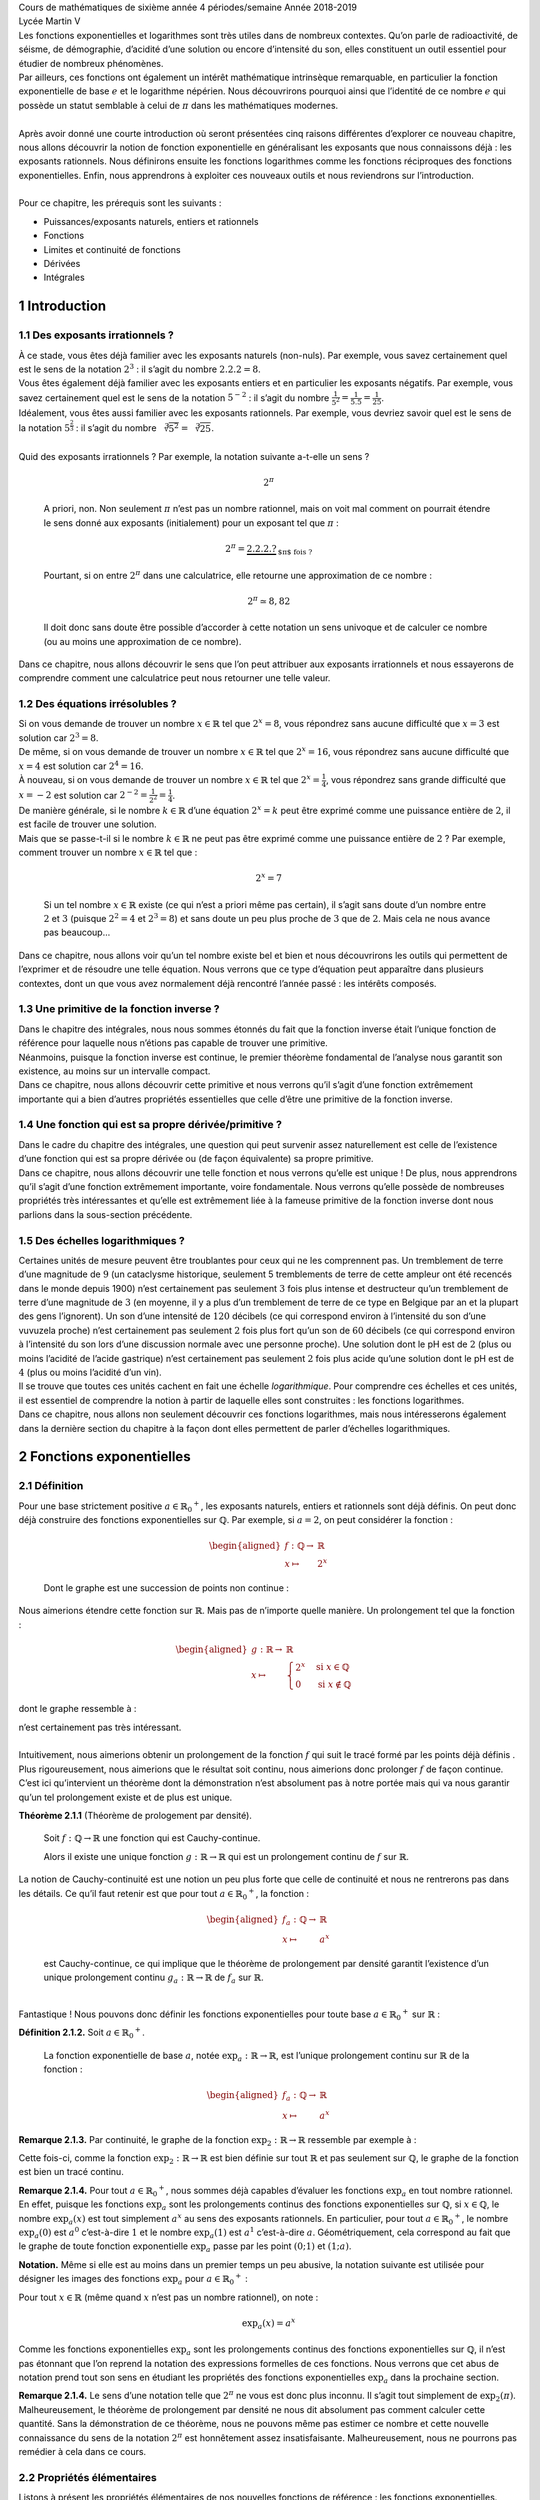 | Cours de mathématiques de sixième année
  4 périodes/semaine
  Année 2018-2019
| Lycée Martin V

| Les fonctions exponentielles et logarithmes sont très utiles dans de
  nombreux contextes. Qu’on parle de radioactivité, de séisme, de
  démographie, d’acidité d’une solution ou encore d’intensité du son,
  elles constituent un outil essentiel pour étudier de nombreux
  phénomènes.
| Par ailleurs, ces fonctions ont également un intérêt mathématique
  intrinsèque remarquable, en particulier la fonction exponentielle de
  base :math:`e` et le logarithme népérien. Nous découvrirons pourquoi
  ainsi que l’identité de ce nombre :math:`e` qui possède un statut
  semblable à celui de :math:`\pi` dans les mathématiques modernes.
|  
| Après avoir donné une courte introduction où seront présentées cinq
  raisons différentes d’explorer ce nouveau chapitre, nous allons
  découvrir la notion de fonction exponentielle en généralisant les
  exposants que nous connaissons déjà : les exposants rationnels. Nous
  définirons ensuite les fonctions logarithmes comme les fonctions
  réciproques des fonctions exponentielles. Enfin, nous apprendrons à
  exploiter ces nouveaux outils et nous reviendrons sur l’introduction.
|  
| Pour ce chapitre, les prérequis sont les suivants :

-  Puissances/exposants naturels, entiers et rationnels

-  Fonctions

-  Limites et continuité de fonctions

-  Dérivées

-  Intégrales

1 Introduction
============

1.1 Des exposants irrationnels ?
----------------------------

| À ce stade, vous êtes déjà familier avec les exposants naturels
  (non-nuls). Par exemple, vous savez certainement quel est le sens de
  la notation :math:`2^3` : il s’agit du nombre :math:`2.2.2=8`.
| Vous êtes également déjà familier avec les exposants entiers et en
  particulier les exposants négatifs. Par exemple, vous savez
  certainement quel est le sens de la notation :math:`5^{-2}` : il
  s’agit du nombre :math:`\frac{1}{5^2}=\frac{1}{5.5}=\frac{1}{25}`.
| Idéalement, vous êtes aussi familier avec les exposants rationnels.
  Par exemple, vous devriez savoir quel est le sens de la notation
  :math:`5^{\frac{2}{3}}` : il s’agit du nombre
  :math:`\sqrt[3]{5^2}=\sqrt[3]{25}`.
|  
| Quid des exposants irrationnels ? Par exemple, la notation suivante
  a-t-elle un sens ?

  .. math:: 2^{\pi}

  A priori, non. Non seulement :math:`\pi` n’est pas un nombre
  rationnel, mais on voit mal comment on pourrait étendre le sens donné
  aux exposants (initialement) pour un exposant tel que :math:`\pi` :

  .. math:: 2^{\pi}=\underbrace{2.2.2.?}_{\text{$\pi$ fois ?}}

  Pourtant, si on entre :math:`2^{\pi}` dans une calculatrice, elle
  retourne une approximation de ce nombre :

  .. math:: 2^{\pi} \simeq 8,82

  Il doit donc sans doute être possible d’accorder à cette notation un
  sens univoque et de calculer ce nombre (ou au moins une approximation
  de ce nombre).
| Dans ce chapitre, nous allons découvrir le sens que l’on peut
  attribuer aux exposants irrationnels et nous essayerons de comprendre
  comment une calculatrice peut nous retourner une telle valeur.

1.2 Des équations irrésolubles ?
----------------------------

| Si on vous demande de trouver un nombre :math:`x \in \mathbb{R}` tel
  que :math:`2^x=8`, vous répondrez sans aucune difficulté que
  :math:`x=3` est solution car :math:`2^3=8`.
| De même, si on vous demande de trouver un nombre
  :math:`x \in \mathbb{R}` tel que :math:`2^x=16`, vous répondrez sans
  aucune difficulté que :math:`x=4` est solution car :math:`2^4=16`.
| À nouveau, si on vous demande de trouver un nombre
  :math:`x \in \mathbb{R}` tel que :math:`2^x=\frac{1}{4}`, vous
  répondrez sans grande difficulté que :math:`x=-2` est solution car
  :math:`2^{-2}=\frac{1}{2^2}=\frac{1}{4}`.
| De manière générale, si le nombre :math:`k \in \mathbb{R}` d’une
  équation :math:`2^x=k` peut être exprimé comme une puissance entière
  de :math:`2`, il est facile de trouver une solution.
| Mais que se passe-t-il si le nombre :math:`k \in \mathbb{R}` ne peut
  pas être exprimé comme une puissance entière de :math:`2` ? Par
  exemple, comment trouver un nombre :math:`x \in \mathbb{R}` tel que :

  .. math:: 2^x=7

  Si un tel nombre :math:`x \in \mathbb{R}` existe (ce qui n’est a
  priori même pas certain), il s’agit sans doute d’un nombre entre
  :math:`2` et :math:`3` (puisque :math:`2^2=4` et :math:`2^3=8`) et
  sans doute un peu plus proche de :math:`3` que de :math:`2`. Mais cela
  ne nous avance pas beaucoup...
| Dans ce chapitre, nous allons voir qu’un tel nombre existe bel et bien
  et nous découvrirons les outils qui permettent de l’exprimer et de
  résoudre une telle équation. Nous verrons que ce type d’équation peut
  apparaître dans plusieurs contextes, dont un que vous avez normalement
  déjà rencontré l’année passé : les intérêts composés.

1.3 Une primitive de la fonction inverse ?
--------------------------------------

| Dans le chapitre des intégrales, nous nous sommes étonnés du fait que
  la fonction inverse était l’unique fonction de référence pour laquelle
  nous n’étions pas capable de trouver une primitive.
| Néanmoins, puisque la fonction inverse est continue, le premier
  théorème fondamental de l’analyse nous garantit son existence, au
  moins sur un intervalle compact.
| Dans ce chapitre, nous allons découvrir cette primitive et nous
  verrons qu’il s’agit d’une fonction extrêmement importante qui a bien
  d’autres propriétés essentielles que celle d’être une primitive de la
  fonction inverse.

1.4 Une fonction qui est sa propre dérivée/primitive ?
--------------------------------------------------

| Dans le cadre du chapitre des intégrales, une question qui peut
  survenir assez naturellement est celle de l’existence d’une fonction
  qui est sa propre dérivée ou (de façon équivalente) sa propre
  primitive.
| Dans ce chapitre, nous allons découvrir une telle fonction et nous
  verrons qu’elle est unique ! De plus, nous apprendrons qu’il s’agit
  d’une fonction extrêmement importante, voire fondamentale. Nous
  verrons qu’elle possède de nombreuses propriétés très intéressantes et
  qu’elle est extrêmement liée à la fameuse primitive de la fonction
  inverse dont nous parlions dans la sous-section précédente.

1.5 Des échelles logarithmiques ?
-----------------------------

| Certaines unités de mesure peuvent être troublantes pour ceux qui ne
  les comprennent pas. Un tremblement de terre d’une magnitude de
  :math:`9` (un cataclysme historique, seulement 5 tremblements de terre
  de cette ampleur ont été recencés dans le monde depuis 1900) n’est
  certainement pas seulement :math:`3` fois plus intense et destructeur
  qu’un tremblement de terre d’une magnitude de :math:`3` (en moyenne,
  il y a plus d’un tremblement de terre de ce type en Belgique par an et
  la plupart des gens l’ignorent). Un son d’une intensité de :math:`120`
  décibels (ce qui correspond environ à l’intensité du son d’une
  vuvuzela proche) n’est certainement pas seulement :math:`2` fois plus
  fort qu’un son de :math:`60` décibels (ce qui correspond environ à
  l’intensité du son lors d’une discussion normale avec une personne
  proche). Une solution dont le pH est de :math:`2` (plus ou moins
  l’acidité de l’acide gastrique) n’est certainement pas seulement
  :math:`2` fois plus acide qu’une solution dont le pH est de :math:`4`
  (plus ou moins l’acidité d’un vin).
| Il se trouve que toutes ces unités cachent en fait une échelle
  *logarithmique*. Pour comprendre ces échelles et ces unités, il est
  essentiel de comprendre la notion à partir de laquelle elles sont
  construites : les fonctions logarithmes.
| Dans ce chapitre, nous allons non seulement découvrir ces fonctions
  logarithmes, mais nous intéresserons également dans la dernière
  section du chapitre à la façon dont elles permettent de parler
  d’échelles logarithmiques.

2 Fonctions exponentielles
========================

2.1 Définition
----------

| Pour une base strictement positive
  :math:`a \in {{\mathbb{R}}_{0}}^{+}`, les exposants naturels, entiers
  et rationnels sont déjà définis. On peut donc déjà construire des
  fonctions exponentielles sur :math:`\mathbb{Q}`. Par exemple, si
  :math:`a=2`, on peut considérer la fonction :

  .. math::

     \begin{aligned}
     f : \mathbb{Q}\to& \mathbb{R}\\
     x \mapsto& 2^x\end{aligned}

  Dont le graphe est une succession de points non continue :

.. tikz:: 

      \draw[step=1cm,gray,very thin] (-5,-5) grid (5,5);

      \draw[very thick,->] (-5,0) -- (6,0) node[anchor=south west] {x};
		\draw[very thick,->] (0,-5) -- (0,6) node[anchor=south west] {y};

      \foreach \x in {1}
		\draw (\x cm,1pt) -- (\x cm,-1pt) node[anchor=north] {$\x$};

      \foreach \y in {1}
		\draw (1pt,\y cm) -- (-1pt,\y cm) node[anchor=east] {$\y$};

      \foreach \x in {-200,...,-150} \draw[thick,blue] (0.025*\x,2^0.025^\x)node{.};
      \foreach \x in {-150,...,-100} \draw[thick,blue] (0.025*\x,2^0.025^\x)node{.};
      \foreach \x in {-100,...,-50} \draw[thick,blue] (0.025*\x,2^0.025^\x)node{.};
      \foreach \x in {-50,...,0} \draw[thick,blue] (0.025*\x,2^0.025^\x)node{.};
      \foreach \x in {0,...,100} \draw[thick,blue] (0.0125*\x,2^0.0125^\x)node{.};
      \foreach \x in {100,...,186} \draw[thick,blue] (0.0125*\x,2^0.0125^\x)node{.};


Nous aimerions étendre cette fonction sur :math:`\mathbb{R}`. Mais pas
de n’importe quelle manière. Un prolongement tel que la fonction :

.. math::

   \begin{aligned}
   g : \mathbb{R}\to& \mathbb{R}\\
   x \mapsto& \begin{cases}
       2^x & \text{si } x \in \mathbb{Q}\\
       0 & \text{si } x \notin \mathbb{Q}
     \end{cases}\end{aligned}

dont le graphe ressemble à :

.. tikz:: 

      \draw[step=1cm,gray,very thin] (-5,-5) grid (5,5);

      \draw[very thick,->] (-5,0) -- (6,0) node[anchor=south west] {x};
		\draw[very thick,->] (0,-5) -- (0,6) node[anchor=south west] {y};

      \foreach \x in {1}
		\draw (\x cm,1pt) -- (\x cm,-1pt) node[anchor=north] {$\x$};

      \foreach \y in {1}
		\draw (1pt,\y cm) -- (-1pt,\y cm) node[anchor=east] {$\y$};

      \draw[very thick,blue] plot[domain=-5:5](\x,{0*\x});
      \foreach \x in {-200,...,-150} \draw[thick,blue] (0.025*\x,2^0.025^\x)node{.};
      \foreach \x in {-150,...,-100} \draw[thick,blue] (0.025*\x,2^0.025^\x)node{.};
      \foreach \x in {-100,...,-50} \draw[thick,blue] (0.025*\x,2^0.025^\x)node{.};
      \foreach \x in {-50,...,0} \draw[thick,blue] (0.025*\x,2^0.025^\x)node{.};
      \foreach \x in {0,...,100} \draw[thick,blue] (0.0125*\x,2^0.0125^\x)node{.};
      \foreach \x in {100,...,186} \draw[thick,blue] (0.0125*\x,2^0.0125^\x)node{.};


| n’est certainement pas très intéressant.
|  
| Intuitivement, nous aimerions obtenir un prolongement de la fonction
  :math:`f` qui suit le tracé formé par les points déjà définis . Plus
  rigoureusement, nous aimerions que le résultat soit continu, nous
  aimerions donc prolonger :math:`f` de façon continue.
| C’est ici qu’intervient un théorème dont la démonstration n’est
  absolument pas à notre portée mais qui va nous garantir qu’un tel
  prolongement existe et de plus est unique.

**Théorème 2.1.1** (Théorème de prologement par densité). 

  Soit :math:`f : \mathbb{Q}\to \mathbb{R}` une fonction qui est
  Cauchy-continue.

  Alors il existe une unique fonction
  :math:`g : \mathbb{R}\to \mathbb{R}` qui est un prolongement continu
  de :math:`f` sur :math:`\mathbb{R}`.

| 
  La notion de Cauchy-continuité est une notion un peu plus forte que
  celle de continuité et nous ne rentrerons pas dans les détails. Ce
  qu’il faut retenir est que pour tout
  :math:`a \in {{\mathbb{R}}_{0}}^{+}`, la fonction :

  .. math::

     \begin{aligned}
     f_a : \mathbb{Q}\to& \mathbb{R}\\
     x \mapsto& a^x\end{aligned}

  est Cauchy-continue, ce qui implique que le théorème de prolongement
  par densité garantit l’existence d’un unique prolongement continu
  :math:`g_a : \mathbb{R}\to \mathbb{R}` de :math:`f_a` sur
  :math:`\mathbb{R}`.
|  
| Fantastique ! Nous pouvons donc définir les fonctions exponentielles
  pour toute base :math:`a \in {{\mathbb{R}}_{0}}^{+}` sur
  :math:`\mathbb{R}` :

**Définition 2.1.2.** Soit :math:`a \in {{\mathbb{R}}_{0}}^{+}`.

  La fonction exponentielle de base :math:`a`, notée
  :math:`{\exp}_a : \mathbb{R}\to \mathbb{R}`, est l’unique prolongement
  continu sur :math:`\mathbb{R}` de la fonction :

  .. math::

     \begin{aligned}
     f_a : \mathbb{Q}\to& \mathbb{R}\\
     x \mapsto& a^x\end{aligned}

**Remarque 2.1.3.** Par continuité, le graphe de la fonction
:math:`{\exp}_2 : \mathbb{R}\to \mathbb{R}` ressemble par exemple à :

.. tikz::

      \draw[step=1cm,gray,very thin] (-5,-5) grid (5,5);

      \draw[very thick,->] (-5,0) -- (6,0) node[anchor=south west] {x};
		\draw[very thick,->] (0,-5) -- (0,6) node[anchor=south west] {y};

      \foreach \x in {1}
		\draw (\x cm,1pt) -- (\x cm,-1pt) node[anchor=north] {$\x$};

      \foreach \y in {1}
		\draw (1pt,\y cm) -- (-1pt,\y cm) node[anchor=east] {$\y$};
      \draw[very thick,blue] plot[domain=-5:2.34](\x,{2^\x});

Cette fois-ci, comme la fonction
:math:`{\exp}_2 : \mathbb{R}\to \mathbb{R}` est bien définie sur tout
:math:`\mathbb{R}` et pas seulement sur :math:`\mathbb{Q}`, le graphe de
la fonction est bien un tracé continu.

**Remarque 2.1.4.** Pour tout :math:`a \in {{\mathbb{R}}_{0}}^{+}`, nous sommes déjà
capables d’évaluer les fonctions :math:`{\exp}_a` en tout nombre
rationnel. En effet, puisque les fonctions :math:`{\exp}_a` sont les
prolongements continus des fonctions exponentielles sur
:math:`\mathbb{Q}`, si :math:`x \in \mathbb{Q}`, le nombre
:math:`{\exp}_a (x)` est tout simplement :math:`a^x` au sens des
exposants rationnels. En particulier, pour tout
:math:`a \in {{\mathbb{R}}_{0}}^{+}`, le nombre :math:`{\exp}_a (0)` est
:math:`a^0` c’est-à-dire :math:`1` et le nombre :math:`{\exp}_a (1)` est
:math:`a^1` c’est-à-dire :math:`a`. Géométriquement, cela correspond au
fait que le graphe de toute fonction exponentielle :math:`{\exp}_a`
passe par les point :math:`(0;1)` et :math:`(1;a)`.

**Notation.** Même si elle est au moins dans un premier temps un peu abusive, la
notation suivante est utilisée pour désigner les images des fonctions
:math:`{\exp}_a` pour :math:`a \in {{\mathbb{R}}_{0}}^{+}` :

Pour tout :math:`x \in \mathbb{R}` (même quand :math:`x` n’est pas un
nombre rationnel), on note :

.. math:: {\exp}_a (x) = a^x

Comme les fonctions exponentielles :math:`{\exp}_a` sont les
prolongements continus des fonctions exponentielles sur
:math:`\mathbb{Q}`, il n’est pas étonnant que l’on reprend la notation
des expressions formelles de ces fonctions. Nous verrons que cet abus de
notation prend tout son sens en étudiant les propriétés des fonctions
exponentielles :math:`{\exp}_a` dans la prochaine section.

**Remarque 2.1.4.** Le sens d’une notation telle que :math:`2^{\pi}` ne vous est donc plus
inconnu. Il s’agit tout simplement de :math:`{\exp}_2 (\pi)`.
Malheureusement, le théorème de prolongement par densité ne nous dit
absolument pas comment calculer cette quantité. Sans la démonstration de
ce théorème, nous ne pouvons même pas estimer ce nombre et cette
nouvelle connaissance du sens de la notation :math:`2^{\pi}` est
honnêtement assez insatisfaisante. Malheureusement, nous ne pourrons pas
remédier à cela dans ce cours.

2.2 Propriétés élémentaires
-----------------------

Listons à présent les propriétés élémentaires de nos nouvelles fonctions
de référence : les fonctions exponentielles. Toutes ces propriétés
découlent directement du fait que les fonctions exponentielles sont
définis comme prolongements continus des fonctions exponentielles sur
:math:`\mathbb{Q}`. Malheureusement, nous n’en démontrerons aucune dans
le cadre de ce cours.

**Proposition 2.2.1.** Soit :math:`a \in {\mathbb{R}}_{0}^{+}`.
Le domaine de définition de la fonction :math:`{\exp}_a` est :math:`\mathbb{R}`.

**Proposition 2.2.2.** Soit :math:`a \in {\mathbb{R}}_{0}^{+}`.

Si :math:`a=1`, l’image de la fonction :math:`{\exp}_a` est
:math:`\{1\}`.

Si :math:`a \neq 1`, l’image de la fonction :math:`{\exp}_a` est
:math:`{\mathbb{R}}_{0}^{+}`.

**Proposition 2.2.3.** Soit :math:`a \in {\mathbb{R}}_{0}^{+}`.

Si :math:`a<1`, la fonction :math:`{\exp}_a` est strictement
décroissante.

Si :math:`a = 1`, la fonction :math:`{\exp}_a` est constante.

Si :math:`a<1`, la fonction :math:`{\exp}_a` est strictement
croissante.

**Exemple 2.2.4.** Par exemple, si :math:`a=\frac{1}{3}`, la fonction
:math:`{\exp}_{\frac{1}{4}}` est strictement décroissante :

.. tikz::

      \draw[step=1cm,gray,very thin] (-5,-5) grid (5,5);

      \draw[very thick,->] (-5,0) -- (6,0) node[anchor=south west] {x};
		\draw[very thick,->] (0,-5) -- (0,6) node[anchor=south west] {y};

      \foreach \x in {1}
		\draw (\x cm,1pt) -- (\x cm,-1pt) node[anchor=north] {$\x$};

      \foreach \y in {1}
		\draw (1pt,\y cm) -- (-1pt,\y cm) node[anchor=east] {$\y$};

      \draw[very thick,blue] plot[domain=-1.158:5](\x,{0.25^\x});


Si :math:`a=1`, la fonction :math:`{\exp}_{1}` est constante :

.. tikz::

      \draw[step=1cm,gray,very thin] (-5,-5) grid (5,5);

      \draw[very thick,->] (-5,0) -- (6,0) node[anchor=south west] {x};
		\draw[very thick,->] (0,-5) -- (0,6) node[anchor=south west] {y};

      \foreach \x in {1}
		\draw (\x cm,1pt) -- (\x cm,-1pt) node[anchor=north] {$\x$};

      \foreach \y in {1}
		\draw (1pt,\y cm) -- (-1pt,\y cm) node[anchor=east] {$\y$};
      \draw[very thick,blue] plot[domain=-5:5](\x,{1^\x});

Si :math:`a=4`, la fonction :math:`{\exp}_{4}` est strictement
croissante :

.. tikz::

      \draw[step=1cm,gray,very thin] (-5,-5) grid (5,5);

      \draw[very thick,->] (-5,0) -- (6,0) node[anchor=south west] {x};
		\draw[very thick,->] (0,-5) -- (0,6) node[anchor=south west] {y};

      \foreach \x in {1}
		\draw (\x cm,1pt) -- (\x cm,-1pt) node[anchor=north] {$\x$};

      \foreach \y in {1}
		\draw (1pt,\y cm) -- (-1pt,\y cm) node[anchor=east] {$\y$};
      \draw[very thick,blue] plot[domain=-5:1.158](\x,{4^\x});

**Remarque 2.2.5.** Le "type de croissance" des fonctions exponentielles est différent de tous
ceux des autres fonctions que vous connaissez. Par exemple, si
:math:`a > 1`, la fonction :math:`{\exp}_{a}` est strictement croissante
et cette croissance est de plus en plus forte au fur et à mesure que
:math:`x \in \mathbb{R}` augmente. Pour passer de :math:`{\exp}_{a}(x)`
à :math:`{\exp}_{a}(x+1)`, on multiplie toujours par :math:`a`, ce qui
donne une croissance explosive de plus en plus rapide qui finira
toujours par dépasser celle de n’importe quelle fonction polynomiale. On
appelle ce type de croissance une croissance *exponentielle* (je vous
laisse deviner pourquoi).

Puisque les fonctions exponentielles sont définies comme les
prolongements continus des fonctions exponentielles sur
:math:`\mathbb{Q}`, on peut être certain qu’elles sont... continues :

**Proposition 2.2.6.** Soit :math:`a \in {\mathbb{R}}_{0}^{+}`.
La fonction :math:`{\exp}_a` est continue.

La limite en un point :math:`c \in \mathbb{R}` d’une fonction
exponentielle est donc toujours égale à son image en ce point. Par
ailleurs, on a :

**Proposition 2.2.7.** Soit :math:`a \in {\mathbb{R}}_{0}^{+}`.

Si :math:`a<1`, on a :math:`\lim\limits_{x \to -\infty} {\exp}_a(x) = +\infty` et :math:`\lim\limits_{x \to +\infty} {\exp}_a(x) = 0`.

Si :math:`a = 1`, on a :math:`\lim\limits_{x \to -\infty} {\exp}_a(x) = 1` et :math:`\lim\limits_{x \to +\infty} {\exp}_a(x) = 1`.

Si :math:`a>1`, on a :math:`\lim\limits_{x \to -\infty} {\exp}_a(x) = 0` et :math:`\lim\limits_{x \to +\infty} {\exp}_a(x) = +\infty`.

Vient à présent un des résultats les plus importants au sujet des
fonctions exponentielles. Celui-ci correspond à la bonne nouvelle selon
laquelle notre définition des fonctions exponentielles comme
prolongements continus des fonctions exponentielles sur
:math:`\mathbb{Q}` permet de démontrer que les règles de calcul des
exposants que nous avions pour les exposants rationnels fonctionnent
également pour tous les exposants réels (même ceux qui ne sont pas
rationnels). C’est également cette proposition qui permet de justifier
la notation quelque peu abusive utilisée pour dénoter les images des
fonctions exponentielles.

**Proposition 2.2.8.** Soient :math:`a,b \in {\mathbb{R}}_{0}^{+}`.

#. Pour tout :math:`x,y \in \mathbb{R}`, on a :

   .. math:: {\exp}_a(x+y)={\exp}_a(x) . {\exp}_a(y)

   .. math:: a^{x+y} = a^x . a^y

#. Pour tout :math:`x \in \mathbb{R}`, on a :

   .. math:: {\exp}_{ab}(x) = {\exp}_a(x) . {\exp}_b(x)

   .. math:: (a.b)^x = a^x.b^x

#. Pour tout :math:`x \in \mathbb{R}`, on a :

   .. math:: {\exp}_{{\exp}_a(x)}(y)  = {\exp}_a(x.y)

   .. math:: (a^x)^y  = a^{x.y}

#. Pour tout :math:`x,y \in \mathbb{R}`, on a :

   .. math:: {\exp}_a(x-y)  = \frac{{\exp}_a(x)}{{\exp}_a(y)}

   .. math:: a^{x-y}  = \frac{a^{x}}{a^{y}}

#. Pour tout :math:`x \in \mathbb{R}`, on a :

   .. math:: {\exp}_{\frac{a}{b}}(x)  = \frac{{\exp}_a(x)}{{\exp}_b(x)}

   .. math:: {\left(\frac{a}{b}\right)}^x  = \frac{a^{x}}{b^{x}}

Avec cette dernière proposition, la notation pour les images des
fonctions exponentielles prend tout son sens. En effet, on sait à
présent qu’en plus de coincider avec les fonctions exponentielles sur
:math:`\mathbb{Q}`, les fonctions exponentielles :math:`{\exp}_a` (pour
:math:`a \in {\mathbb{R}}_{0}^{+}`) possèdent les mêmes propriétés
calculatoires que ces fonctions exponentielles sur :math:`\mathbb{Q}`.
En fait, ce sont ces propriétés qui sont fondamentales et qui
caractérisent principalement les fonctions exponentielles, en
particulier la première : les fonctions exponentielles sont des
fonctions définies sur :math:`\mathbb{R}` qui transforment des sommes en
produits !

2.3 La fonction exponentielle :math:`\exp` et le nombre :math:`e`
-------------------------------------------------------------

| Les fonctions exponentielles
  :math:`{\exp}_a : \mathbb{R}\to \mathbb{R}` (pour
  :math:`a \in {\mathbb{R}}_{0}^{+}`) sont continues, mais sont-elles
  dérivables ?
| Si :math:`a=1`, la fonction :math:`{\exp}_1` est la fonction constante
  de constante :math:`1`. Elle est évidemment dérivable.
| Mais qu’en est-il si :math:`a \neq 1` ? Géométriquement, étant donné
  les graphes de ces fonctions, nous aurions tendance à dire que oui (il
  n’y a pas de cassure dans le graphe). Nous allons voir que les
  fonctions exponentielles :math:`{\exp}_a : \mathbb{R}\to \mathbb{R}`
  (pour :math:`a \in {\mathbb{R}}_{0}^{+}\backslash \{1\}`) ont une
  propriété intéressante : si elles sont dérivables en :math:`0`, alors
  elles sont automatiquement dérivables partout.
| En effet, soit :math:`a \in {\mathbb{R}}_{0}^{+}\backslash \{1\}`, que
  signifie que la fonction :math:`{\exp}_a : \mathbb{R}\to \mathbb{R}`
  est dérivable en :math:`0` ? Cela signifie que la limite suivante
  existe :

  .. math:: \lim\limits_{x \to 0} \frac{{\exp}_a(x)-{\exp}_a(0)}{x-0}

  .. math:: \lim\limits_{x \to 0} \frac{a^x-a^0}{x}

  .. math:: \lim\limits_{x \to 0} \frac{a^x-1}{x}

  Si cette limite existe, alors par linéarité des limites, pour tout
  :math:`c \in \mathbb{R}`, les limites suivantes existent également :

  .. math:: a^c \lim\limits_{x \to 0} \frac{a^x-1}{x}

  .. math:: \lim\limits_{x \to 0} a^c.\frac{a^x-1}{x}

  .. math:: \lim\limits_{x \to 0} \frac{a^{x+c}-a^c}{x}

  .. math:: \lim\limits_{x \to c} \frac{a^{(x-c)+c}-a^c}{(x-c)}

  .. math:: \lim\limits_{x \to c} \frac{a^{x}-a^c}{x-c}

  .. math:: \lim\limits_{x \to c} \frac{{\exp}_a(x)-{\exp}_a(c)}{x-c}

  Et donc la fonction :math:`{\exp}_a` est aussi dérivable en tout
  :math:`c \in \mathbb{R}`. De plus, on remarque que si la fonction
  :math:`{\exp}_a` est dérivable en :math:`0`, alors pour tout
  :math:`c \in \mathbb{R}` on a :

  .. math:: ({\exp}_a)'(c) = {\exp}_a (c) . ({\exp}_a)' (0)

  Si les fonctions :math:`{\exp}_a` sont dérivables, alors pour tout
  :math:`a \in {\mathbb{R}}_{0}^{+}\backslash \{1\}` la dérivée de
  :math:`{\exp}_a` est elle-même fois une constante et cette constante
  est le nombre dérivée de :math:`{\exp}_a` en :math:`0`.
|  
| Mais alors, si on peut trouver un nombre
  :math:`\textbf{a} \in {\mathbb{R}}_{0}^{+}\backslash \{1\}` tel que :

  .. math:: \lim\limits_{x \to 0} \frac{{\textbf{a}}^x-1}{x} = 1

  La fonction :math:`{\exp}_{\textbf{a}} : \mathbb{R}\to \mathbb{R}`
  sera une fonction qui est dérivable et qui est égale à sa propre
  dérivée ! Un tel nombre existe-t-il ? Oui : c’est le nombre dénoté
  habituellement par la lettre :math:`e`.

**Théorème 2.3.1.** (Théorème du nombre *e*)

  Il existe un unique nombre
  :math:`\textbf{a} \in {\mathbb{R}}_{0}^{+}\backslash \{1\}` tel que :

  .. math:: \lim\limits_{x \to 0} \frac{{\textbf{a}}^x-1}{x} = 1

  Ce nombre est noté :math:`e` et vaut approximativement :

  .. math:: e \simeq 2.71828182846

| Malheureusement, la démonstration de ce théorème dépasse une fois de
  plus le cadre de ce cours.
|  
| La fonction exponentielle de base :math:`e` a un nom spécifique et une
  notation spécifique.

**Définition 2.3.2.** La fonction *exponentielle (naturelle)* est la fonction
:math:`{\exp}_{e} : \mathbb{R}\to \mathbb{R}` et elle est généralement
notée :math:`\exp : \mathbb{R}\to \mathbb{R}`.

Étant donné l’existence (et l’unicité) du nombre :math:`e`, nous pouvons
démontrer que la fonction exponentielle (de base :math:`e`) est
dérivable et égale à sa propre dérivée.

**Proposition 2.3.3.** La fonction exponentielle de base :math:`e` est dérivable et sa dérivée
est égale à elle-même.

Soit :math:`c \in \mathbb{R}` quelconque. Montrons que la fonction
:math:`\exp : \mathbb{R}\to \mathbb{R}` est dérivable en :math:`c` et
que le nombre dérivée de :math:`\exp` en :math:`c` vaut :math:`\exp(c)`.
Il faut donc montrer que :

.. math:: \lim\limits_{x \to c}  \frac{\exp(x)- \exp(c)}{x-c} = \exp(c)

.. math:: \lim\limits_{x \to c}  \frac{e^{x}-e^c}{x-c} = \exp(c)

Or, par le théorème du nombre :math:`e`, on sait que :

.. math:: \lim\limits_{x \to 0} \frac{e^x-1}{x} = 1

On a donc :

.. math:: \exp(c) \lim\limits_{x \to 0} \frac{e^x-1}{x} = \exp(c)

.. math:: e^c \lim\limits_{x \to 0} \frac{e^x-1}{x} = \exp(c)

Par linéarité des limites, on a :

.. math:: \lim\limits_{x \to 0} e^c \frac{e^x-1}{x} = \exp(c)

.. math:: \lim\limits_{x \to 0}  \frac{e^{x+c}-e^c}{x} = \exp(c)

.. math:: \lim\limits_{x \to c}  \frac{e^{(x-c)+c}-e^c}{(x-c)} = \exp(c)

.. math:: \lim\limits_{x \to c}  \frac{e^{x}-e^c}{x-c} = \exp(c)

**Remarque 2.3.4.** C’est cette dernière proposition qui rend le nombre :math:`e` aussi
incroyable : il s’agit de l’unique nombre réel strictement positif tel
que l’exponentielle ayant pour base ce nombre est dérivable et égale à
sa dérivée. Cette propriété du nombre :math:`e` fait qu’il possède un
statut aussi important dans les mathématiques qu’une autre constante
remarquable que vous connaissez bien : :math:`\pi`.

**Remarque 2.3.5.** La fonction exponentielle est une fonction extrêmement importante en
analyse mathématique, en particulier dans la théorie des équations
différentielles. Une équation différentielle est une équation dont la
ou les inconnues ne sont pas des nombres mais des fonctions
dérivables. L’exponentielle est l’unique solution qui vaut :math:`1`
en :math:`0` à ce qui est peut-être la plus simple des équations
différentielles intéressantes :
.. math:: f=f'
Effectivement, l’exponentielle est bien une fonction égale à sa propre
dérivée.
Les équations différentielles sont extrêmement importantes en
sciences. La formalisation de la plupart des phénomènes naturels passe
par des équations différentielles.

Bien, nous avons donc montré que l’exponentielle de base :math:`e` est
dérivable et nous nous sommes rendus compte qu’il s’agissait d’une
fonction dérivable égale à sa propre dérivée. Qu’en est-il des autres
fonctions exponentielles ? Pour le savoir, nous allons d’abord devoir
parler des logarithmes qui sont les fonctions réciproques des fonctions
exponentielles. Néanmoins, chaque chose en son temps : entraînons-nous
d’abord à manipuler nos nouvelles fonctions de référence, les fonctions
exponentielles.

2.4 Exercices
---------

**Exercice 2.4.1.** En utilisant les propriétés élémentaires des fonctions exponentielles,
calculer les nombres suivants sans avoir recours à une calculatrice.

.. inginious:: foncExp1_1
.. inginious:: foncExp1_2
.. inginious:: foncExp1_3
.. inginious:: foncExp1_4

**Exercice 2.4.2.** Donner les domaines de définition réels maximaux pour les fonctions dont
les expressions sont les suivantes :

.. inginious:: foncExp2_1
.. inginious:: foncExp2_2
.. inginious:: foncExp2_3
.. inginious:: foncExp2_4

**Exercice 2.4.3.** En utilisant les règles de transformations des graphes et les propriétés
des fonctions exponentielles, tracer les graphes des fonctions
suivantes.

.. inginious:: foncExp3_1
.. inginious:: foncExp3_2
.. inginious:: foncExp3_3
.. inginious:: foncExp3_4


**Exercice 2.4.4** Pour les fonctions suivantes, déterminer si elles convergent ou
divergent pour :math:`x \to -\infty` et :math:`x \to +\infty`.

.. inginious:: foncExp4_1
.. inginious:: foncExp4_2
.. inginious:: foncExp4_3
.. inginious:: foncExp4_4
.. inginious:: foncExp4_5
.. inginious:: foncExp4_6
.. inginious:: foncExp4_7
.. inginious:: foncExp4_8

**Exercice 2.4.5.** Calculer les dérivées des fonctions dérivables suivantes.

.. inginious:: foncExp5_1
.. inginious:: foncExp5_2
.. inginious:: foncExp5_3
.. inginious:: foncExp5_4
.. inginious:: foncExp5_5
.. inginious:: foncExp5_6
.. inginious:: foncExp5_7
.. inginious:: foncExp5_8


**Exercice 2.4.6.** Donner l’équation cartésienne de la tangente au graphe de la fonction
:math:`f` donnée ci-dessous au point d’abscisse :math:`1`.

.. math::

   \begin{aligned}
   f : \mathbb{R}&\to \mathbb{R}\\
   x \mapsto & e^{-x}.(x+1)\end{aligned}

.. inginious:: foncExp6

**Exercice 2.4.7. et Exercice 2.4.8.** 

.. inginious:: foncExp7

**Exercice 2.4.9.** La fonction suivante possède-t-elle un maximum ? Si oui, quel est-il et
quel est le point de maximum associé ?

.. math::

   \begin{aligned}
   f : [0;1] &\to \mathbb{R}\\
   x \mapsto & e^{3x}  (x-1)^2\end{aligned}

.. inginious:: foncExp8

**Exercice 2.4.10.** Donner une primitive de la fonction exponentielle.

**Solution.** La fonction exponentielle.

**Exercice 2.4.11.** Calculer les intégrales des fonctions intégrables suivantes.

.. inginious:: foncExp9_1
.. inginious:: foncExp9_2
.. inginious:: foncExp9_3
.. inginious:: foncExp9_4
.. inginious:: foncExp9_5
.. inginious:: foncExp9_6
.. inginious:: foncExp9_7
.. inginious:: foncExp9_8

3 Fonctions réciproques
=====================

Dans cette section, nous allons découvrir les notions et les résultats
qui nous permettront de définir les fonctions logarithmes.

3.1 Bijections
----------

Dans un premier temps, intéressons-nous aux fonctions injectives.
Grossièrement, les fonctions injectives sont les fonctions qui ne
donnent jamais deux fois le même résulat .

**Définition 3.1.1.** Soit :math:`f : \mathop{\mathrm{dom}}(f) \to \mathbb{R}` une fonction
réelle.
On dit que :math:`f` est *injective* si pour tout
:math:`x_1,x_2 \in \mathop{\mathrm{dom}}(f)`, si
:math:`f(x_1)=f(x_2)`, alors :math:`x_1=x_2`.

**Remarque 3.1.2.** Géométriquement, dire qu’une fonction réelle
:math:`f : \mathop{\mathrm{dom}}(f) \to \mathbb{R}` est injective
revient à dire que son graphe a toujours au plus une intersection avec
n’importe quelle droite horizontale.

**Exemple 3.1.3.** La fonction cubique est injective. En effet, si on a deux nombres
:math:`x,y \in \mathbb{R}` tels que :math:`x^3=y^3`, cela implique que
:math:`x=y`. Ils n’existent pas deux nombres différents qui ont le même
cube.

**Contre-exemple 3.1.4.** La fonction carrée n’est pas injective. En effet, si on a deux nombres
:math:`x,y \in \mathbb{R}` tels que :math:`x^2=y^2`, cela n’implique pas
nécessairement que :math:`x=y`. Par exemple, si :math:`x=2` et
:math:`y=-2`, on a :math:`2^2=(-2)^2` sans avoir :math:`2=-2`.

Donnons à présent la définition de fonction surjective (sur un
ensemble). Intuitivement, dire qu’une fonction est surjective sur un
ensemble revient à dire que cette fonction parvient à atteindre tous les
éléments de cet ensemble.

**Définition 3.1.5.** Soit :math:`f : \mathop{\mathrm{dom}}(f) \to \mathbb{R}` une fonction
réelle. Soit :math:`A \subseteq \mathbb{R}`.
On dit que :math:`f` est *surjective* (sur :math:`A`) si pour tout
:math:`y \in A`, il existe au moins un
:math:`x \in \mathop{\mathrm{dom}}(f)` tel que :math:`f(x)=y`.

**Remarque 3.1.6.** Par définition de l’image d’une fonction, toute fonction est surjective
sur son image.

**Exemple 3.1.7.** La fonction cubique est surjective sur :math:`\mathbb{R}`. En effet, si
on prend :math:`y \in \mathbb{R}`, on peut trouver un :math:`x` dans le
domaine de la fonction cubique (c’est-à-dire :math:`\mathbb{R}`) tel que
:math:`x^3=y` : il suffit de prendre :math:`x=\sqrt[3]{y}`.

**Contre-exemple 3.1.8.** La fonction carrée n’est pas surjective sur :math:`\mathbb{R}`. En
effet, si on prend :math:`y \in \mathbb{R}`, on ne peut pas
nécessairement trouver un :math:`x` dans le domaine de la fonction
cubique (c’est-à-dire :math:`\mathbb{R}`) tel que :math:`x^2=y` : si
par exemple :math:`y=-4`, il est impossible de trouver un nombre réel
dont le carré vaut :math:`-4`.
Par contre, la fonction carrée est bien surjective sur son image,
c’est-à-dire :math:`{\mathbb{R}}^{+}`.

En combiant les notions de fonctions injectives et bijectives, on
obtient la notion de bijection.

**Définition 3.1.9.** Soit :math:`f : \mathop{\mathrm{dom}}(f) \to \mathbb{R}` une fonction
réelle. Soit :math:`A \subseteq \mathbb{R}`.
On dit que :math:`f` est une *bijective* (sur :math:`A`) si elle est
injective et qu’elle est surjective (sur :math:`A`). On dit alors que
:math:`f` est une *bijection* (sur :math:`A`).

**Remarque 3.1.10.** Une bijection est une fonction qui associe à tout élément de l’ensemble
de départ un unique élément de l’ensemble d’arrivée (comme toute
fonction) mais qui réalise également l’inverse : à tout élément de
l’ensemble d’arrivée correspond un unique élément de l’ensemble de
départ. Une bijection correspond intuitivement à relier chaque élément
d’un ensemble avec un élément d’un autre ensemble de sorte que tout
élément d’un des deux ensembles ait un unique compagnon dans l’autre
ensemble.

|image1| 

Un exemple graphique de bijection.

**Exemple 3.1.11.** La fonction cubique est une bijection sur :math:`\mathbb{R}`.

**Contre-exemple 3.1.12.** La fonction carrée n’est pas une bijection sur :math:`\mathbb{R}` car
elle n’est pas surjective sur :math:`\mathbb{R}`, mais elle n’est même
pas une bijection sur son image, c’est-à-dire :math:`{\mathbb{R}}^{+}`,
car elle n’est pas injective.

.. _fonctions-réciproques-1:

3.2 Fonctions réciproques
---------------------

Nous pouvons à présent donner la notion qui nous permettra de définir
les fonctions logarithmes : celle de fonction réciproque.

**Définition 3.2.1.** Soit :math:`f : \mathop{\mathrm{dom}}(f) \to \mathbb{R}` une fonction
réelle.
Une *(fonction) réciproque* de la fonction :math:`f` est une fonction
:math:`g : \mathop{\mathrm{dom}}(g) \to \mathbb{R}` telle que
:math:`\mathop{\mathrm{dom}}(g) = \mathop{\mathrm{im}}(f)` et telle
que :

#. Pour tout :math:`x \in \mathop{\mathrm{dom}}(f)` :

   .. math:: (g \circ f) (x) = g(f(x)) = x

#. Pour tout :math:`y \in \mathop{\mathrm{dom}}(g)` :

   .. math:: (f \circ g) (y) = f(g(y)) = y

**Exemple 3.2.2.** La fonction cubique possède une fonction réciproque : la fonction racine
cubique. En effet, les domaines de définition et les images de ces deux
fonctions sont tous égaux à :math:`\mathbb{R}` et on a :

Pour tout :math:`x \in \mathbb{R}` :

.. math:: \sqrt[3]{x^3}=x

Pour tout :math:`y \in \mathbb{R}` :

.. math:: (\sqrt[3]{y})^3=y

**Remarque 3.2.3.** D’un point de vue géométrique, trouver une réciproque d’une fonction
réelle (qui en possède une) revient à échanger les rôles des abscisses
et des ordonnées dans le graphe de la fonction. Autrement dit, le graphe
d’une fonction réciproque est toujours le symétrique du graphe de la
fonction réelle initiale par la droite d’équation cartésienne
:math:`y=x` (symétrie orthogonale).

Viennent à présent deux résultats que nous ne pourrons tristement pas
démontrer dans ce cours (même si leurs démonstrations ne sont pas
difficiles) qui permettent de garantir l’existence d’une réciproque
d’une fonction donnée à condition que celle-ci soit une bijection, ainsi
que son unicité.

**Proposition 3.2.4.** Soit :math:`f : \mathop{\mathrm{dom}}(f) \to \mathbb{R}` une
fonction réelle.
Alors il existe une réciproque à :math:`f` si et seulement si
:math:`f` est une bijection sur son image.

**Proposition 3.2.5.** Soit :math:`f : \mathop{\mathrm{dom}}(f) \to \mathbb{R}` une
fonction réelle.
Si :math:`f` a une réciproque, alors cette réciproque est unique.

**Remarque 3.2.6.** Étant donné la dernière proposition, on peut parler de LA réciproque
d’une fonction réelle
:math:`f : \mathop{\mathrm{dom}}(f) \to \mathbb{R}` sans équivoque. En
général, on note cette fonction réciproque :math:`f^{-1}`, mais nous
éviterons d’utiliser cette notation dans ce cours afin d’éviter la
confusion avec la notation des exposants.

Il suffit donc qu’une fonction soit une bijection pour qu’elle possède
une réciproque. On peut se demander si cette réciproque hérite alors de
certaines des propriétés de la fonction de départ. La réponse est donnée
par le théorème suivant, que nous ne pourrons pas démontrer dans ce
cours.

**Définition 3.2.7.** (Théorème de la bijection)

  Soit :math:`I` un intervalle et soit :math:`f : I \to \mathbb{R}` une
  fonction réelle.

  Si :math:`f` est strictement monotone (c’est-à-dire strictement
  croissante ou strictement décroissante) et continue, alors :math:`f`
  est une bijection sur son image et sa fonction réciproque est
  nécessairement continue. De plus, si :math:`f` est dérivable et que sa
  dérivée ne s’annule jamais, alors sa fonction réciproque est aussi
  dérivable.

Ce théorème est la clé qui va nous permettre de définir les fonctions
logarithmes. En effet, comme pour tout
:math:`a \in {\mathbb{R}}_{0}^{+}\backslash \{1\}`, la fonction
:math:`{\exp}_a : \mathbb{R}\to \mathbb{R}` est une fonction strictement
monotone et continue de :math:`\mathbb{R}` dans
:math:`{\mathbb{R}}_{0}^{+}`, le théorème de la bijection et les
propositions 3.2.4 et 3.2.5 nous
assurent qu’il existe une unique fonction réciproque à la fonction
:math:`{\exp}_a`. Cette réciproque porte un nom : le logarithme en base
:math:`a`.

**Exercice 3.2.8.** Le fait que pour :math:`a \in {\mathbb{R}}_{0}^{+}\backslash \{1\}`, la
fonction :math:`{\exp}_a : \mathbb{R}\to \mathbb{R}` soit une bijection
et donc est injective est très utile pour résoudre des équations qui
font intervenir des fonctions exponentielles. En effet, de manière
générale, si on a une équation de la forme suivante.

.. math:: a^x=a^y

.. math:: {\exp}_a(x)={\exp}_a(y)

Par injectivité, il suffit alors de résoudre l’équation :

.. math:: x=y

Avant de définir les fonctions logarithmes, familiarisons-nous un peu
avec les nouvelles notions de cette section et entraînons-nous à
résoudre des équations qui font intervenir des fonctions exponentielles
en utilisant l’injectivité de ces fonctions.

.. _exercices-1:

3.3 Exercices
---------

**Exercice 3.3.1.** La fonction inverse est-elle injective ? Si oui, sur quel ensemble
est-elle surjective ? Si elle en possède une, quelle est sa fonction
réciproque ?

**Solution.** Oui, elle est injective. Elle est surjective sur
:math:`{\mathbb{R}}_{0}`. Sa fonction réciproque est elle-même.

**Exercice 3.3.2.** Démontrer que la composée de deux fonctions injectives définies sur
:math:`\mathbb{R}` est aussi une fonction injective.

**Solution.** Soient :math:`f : \mathbb{R}\to \mathbb{R}` et
:math:`g : \mathbb{R}\to \mathbb{R}` deux fonctions injectives.
Montrons que la fonction :math:`f \circ g : \mathbb{R}\to \mathbb{R}`
est aussi injective.
Soient :math:`x,y \in \mathbb{R}`. Supposons que
:math:`f(g(x)) = f(g(y))`. Comme :math:`f` est injective, cela
implique que :math:`g(x) = g(y)`. Comme :math:`g` est injective, cela
implique que :math:`x=y`. Donc la fonction :math:`f \circ g` est
injective.

**Exercice 3.3.3.** Les fonctions suivantes sont des bijections de :math:`\mathbb{R}` dans
:math:`\mathbb{R}`. Pour chacune d’entre elles, trouver la fonction
réciproque.

.. inginious:: foncReci1_1
.. inginious:: foncReci1_2
.. inginious:: foncReci1_3
.. inginious:: foncReci1_4

**Exercice 3.3.4.** En utilisant l’injectivité des fonctions exponentielles,
résoudre les équations suivantes dans :math:`\mathbb{R}`.

.. inginious:: foncReci2_1
.. inginious:: foncReci2_2
.. inginious:: foncReci2_3
.. inginious:: foncReci2_4
.. inginious:: foncReci2_5
.. inginious:: foncReci2_6
.. inginious:: foncReci2_7
.. inginious:: foncReci2_8
.. inginious:: foncReci2_9
.. inginious:: foncReci2_10

**Remarque 3.3.5.** Il n’y a pas d’inéquation avec des fonctions exponentielles au programme
du cours de mathématiques de 4 heures par semaine. Néanmoins, il est
possible que vous ayez à résoudre une telle inéquation ultérieurement,
par exemple dans un cours de physique. Si vous souhaitez vous entraîner,
prenez les équations de l’exercice 3.3.4 et
remplacez les égalités par des inégalités.

4 Fonctions logarithmes
=====================

.. _définition-1:

4.1 Définition
----------

Comme les fonctions :math:`{\exp}_a : \mathbb{R}\to \mathbb{R}` sont des
fonctions strictement monotones et continues de :math:`\mathbb{R}` dans
:math:`{\mathbb{R}}_{0}^{+}` pour tout
:math:`a \in {\mathbb{R}}_{0}^{+}\backslash \{1\}`, le théorème de la
bijection (théorème 3.2.7) et les propositions
3.2.4et 3.2.5 nous assurent qu’il
existe une unique fonction réciproque définie sur
:math:`{\mathbb{R}}_{0}^{+}` à chacune de ces fonctions :

**Définition 4.1.1** Soit :math:`a \in {\mathbb{R}}_{0}^{+}\backslash \{1\}`.
La fonction *logarithme* de base :math:`a`, notée :math:`{\log}_{a}`,
est la fonction réciproque de la fonction exponentielle de base
:math:`a`.

**Remarque 4.1.2** Pour :math:`a \in {\mathbb{R}}_{0}^{+}\backslash \{1\}`, la fonction
exponentielle de base :math:`a` a comme domaine :math:`\mathbb{R}` et
comme image :math:`{\mathbb{R}}_{0}^{+}`. La fonction logarithme de base
:math:`a` a donc comme domaine :math:`{\mathbb{R}}_{0}^{+}` et comme
image :math:`\mathbb{R}`.

**Remarque 4.1.3** Pour :math:`a \in {\mathbb{R}}_{0}^{+}\backslash \{1\}`, par définition
de la fonction logarithme de base :math:`a` comme réciproque de la
fonction exponentielle de base :math:`a`, on a :

#. Pour tout :math:`x \in \mathbb{R}` :

   .. math:: {\log}_{a}(a^x) = x

#. Pour tout :math:`y \in {\mathbb{R}}_{0}^{+}` :

   .. math:: a^{{\log}_{a}(y)}= y

Ces simples égalités, qui caractérisent les fonctions logarithmes, sont
très utiles lorsqu’on souhaite par exemple utiliser des fonctions
logarithmes pour résoudre des équations.

**Exemple 4.1.4** Intéressons-nous un instant à la fonction
:math:`{\log}_2 : {\mathbb{R}}_{0}^{+}\to \mathbb{R}` pour bien
comprendre ce que sont les fonctions logarithmes.

Que vaut par exemple :math:`{\log}_2 (1)` ? Puisque la fonction
:math:`{\log}_2` est la réciproque de la fonction :math:`{\exp}_2`, le
nombre :math:`{\log}_2 (1)` est le nombre réel
:math:`x \in \mathbb{R}` tel que :math:`{\exp}_2 (x) = 2^x = 1`. Nous
connaissons ce nombre, il s’agit de :math:`0` car :math:`2^0=1` ! En
conclusion : :math:`{\log}_2 (1)=0`. Autre exemple : que vaut par
exemple :math:`{\log}_2 (2)` ? Puisque la fonction :math:`{\log}_2`
est la réciproque de la fonction :math:`{\exp}_2`, le nombre
:math:`{\log}_2 (2)` est le nombre réel :math:`x \in \mathbb{R}` tel
que :math:`{\exp}_2 (x) = 2^x = 2`. Nous connaissons ce nombre, il
s’agit de :math:`1` car :math:`2^1=2` ! En conclusion :
:math:`{\log}_2 (2)=1`.

Un dernier exemple : que vaut par exemple :math:`{\log}_2 (8)` ?
Puisque la fonction :math:`{\log}_2` est la réciproque de la fonction
:math:`{\exp}_2`, le nombre :math:`{\log}_2 (8)` est le nombre réel
:math:`x \in \mathbb{R}` tel que :math:`{\exp}_2 (x) = 2^x = 8`. Nous
connaissons ce nombre, il s’agit de :math:`3` car :math:`2^3=8` ! En
conclusion : :math:`{\log}_2 (8)=3`.
Bref, le logarithme de base :math:`2` d’un nombre strictement positif
est l’unique nombre :math:`x \in \mathbb{R}` tel que
:math:`{\exp}_2 (x) = 2^x` est égal à ce nombre de départ.
Plus généralement, le logarithme de base :math:`a` (pour
:math:`a \in {\mathbb{R}}_{0}^{+}\backslash \{1\}`) d’un nombre est
l’unique nombre :math:`x \in \mathbb{R}` tel que
:math:`{\exp}_a (x) = a^x` est égal à ce nombre de départ.

**Remarque 4.1.5** Pour :math:`a \in {\mathbb{R}}_{0}^{+}\backslash \{1\}`, puisque la
fonction :math:`{\log}_a` est définie comme la fonction réciproque de
la fonction :math:`{\exp}_a`, le graphe de la fonction
:math:`{\log}_a` est le symétrique du graphe de la fonction
:math:`{\exp}_a` par la droite d’équation cartésienne :math:`y=x`.
Par exemple, voici le graphe de la fonction :math:`{\log}_2` :

.. tikz::

      \draw[step=1cm,gray,very thin] (-5,-5) grid (5,5);

      \draw[very thick,->] (-5,0) -- (6,0) node[anchor=south west] {x};
		\draw[very thick,->] (0,-5) -- (0,6) node[anchor=south west] {y};

      \foreach \x in {1}
		\draw (\x cm,1pt) -- (\x cm,-1pt) node[anchor=north] {$\x$};

      \foreach \y in {1}
		\draw (1pt,\y cm) -- (-1pt,\y cm) node[anchor=east] {$\y$};
      \draw[very thick,blue] plot[domain=0.03125:5](\x,{log2(\x)});

| Autre exemple, voici le graphe de la fonction
  :math:`{\log}_{\frac{1}{2}}` :

.. tikz::

      \draw[step=1cm,gray,very thin] (-5,-5) grid (5,5);

      \draw[very thick,->] (-5,0) -- (6,0) node[anchor=south west] {x};
		\draw[very thick,->] (0,-5) -- (0,6) node[anchor=south west] {y};

      \foreach \x in {1}
		\draw (\x cm,1pt) -- (\x cm,-1pt) node[anchor=north] {$\x$};

      \foreach \y in {1}
		\draw (1pt,\y cm) -- (-1pt,\y cm) node[anchor=east] {$\y$};
      \draw[very thick,blue] plot[domain=0.03125:5](\x,{-1*log2(\x)});


|  
| Au cas exceptionnel de l’exponentielle (naturelle, de base :math:`e`)
  correspond le cas exceptionnel du logarithme népérien :

**Définition 4.1.6.** La fonction *logarithme népérien*\  [1]_, notée :math:`\ln`, est la
fonction logarithme de base :math:`e`, autrement dit la fonction
:math:`{\log}_e : {\mathbb{R}}_{0}^{+}\to \mathbb{R}`.

Tout comme la fonction exponentielle (de base :math:`e`) est reine parmi
les fonctions exponentielles, le logarithme népérien est roi parmi les
fonctions logarithmes. Nous découvrirons ce que le logarithme népérien a
de si particulier dans la section 4.3.

**Remarque 4.1.7.** Certaines personnes notent simplement :math:`\log` pour la fonction
logarithme en base :math:`10`. D’autres personnes (moins nombreuses)
notent simplement :math:`\log` pour le logarithme en base :math:`2`.
Dans ce cours, nous n’utiliserons aucune de ces deux notations (et je
vous conseille de faire de même).

.. _propriétés-élémentaires-1:

4.2 Propriétés élémentaires
-----------------------

Nous avions listé les propriétés des fonctions exponentielles, faisons
de même pour les fonctions logarithmes.

**Proposition 4.2.1.** Soit :math:`a \in {\mathbb{R}}_{0}^{+}\backslash \{1\}`.
Le domaine de définition de la fonction :math:`{\log}_a` est
:math:`{\mathbb{R}}_{0}^{+}`.

*Démonstration* Par définition de la fonction :math:`{\log}_a` comme réciproque de la
fonction :math:`{\exp}_a`.

**Proposition 4.2.2.** Soit :math:`a \in {\mathbb{R}}_{0}^{+}`.
Si :math:`a=1`, l’image de la fonction :math:`{\exp}_a` est
:math:`\{1\}`.
Si :math:`a \neq 1`, l’image de la fonction :math:`{\exp}_a` est
:math:`{\mathbb{R}}_{0}^{+}`.

*Démonstration* Par définition de la fonction :math:`{\log}_a` comme réciproque de la
fonction :math:`{\exp}_a`.

**Proposition 4.2.3.** Soit :math:`a \in {\mathbb{R}}_{0}^{+}\backslash \{1\}`.
Si :math:`a<1`, la fonction :math:`{\log}_a` est strictement
décroissante.
Si :math:`a<1`, la fonction :math:`{\log}_a` est strictement
croissante.

*Démonstration* Soient :math:`x,y \in {\mathbb{R}}_{0}^{+}` avec :math:`x < y`. Puisque
:math:`x < y`, on sait que :math:`a^{{\log}_a (x)} < a^{{\log}_a (y)}`.
Deux possibilités :

#. Si :math:`a<1`, comme la fonction :math:`{exp}_a` est une bijection
   strictement décroissante, cela implique que
   :math:`{\log}_a (x) > {\log}_a (y)`. La fonction :math:`{\log}_a`
   est donc bien strictement décroissante.

#. Si :math:`a<1`, comme la fonction :math:`{exp}_a` est une bijection
   strictement croissante, cela implique que
   :math:`{\log}_a (x) < {\log}_a (y)`. La fonction :math:`{\log}_a` est
   donc bien strictement croissante.

**Proposition 4.2.4.** Soit :math:`a \in {\mathbb{R}}_{0}^{+}\backslash \{1\}`.
La fonction :math:`{\log}_a` est continue.

*Démonstration* Par le théorème 3.2.7, puisque la fonction
:math:`{\exp}_a` est une fonction strictement monotone continue définie
sur un intervalle, c’est une bijection et sa fonction réciproque,
c’est-à-dire la fonction :math:`{\log}_a`, est nécessairement continue.

La limite en un point :math:`c \in {\mathbb{R}}_{0}^{+}` d’une fonction
logarithme est donc toujours égale à son image en ce point. Par
ailleurs, on a :

**Proposition 4.2.5.** Soit :math:`a \in {\mathbb{R}}_{0}^{+}\backslash \{1\}`.
Si :math:`a<1`, on a
:math:`\lim\limits_{x \to 0} {\log}_a(x) = +\infty` et
:math:`\lim\limits_{x \to +\infty} {\log}_a(x) = -\infty`.
Si :math:`a>1`, on a
:math:`\lim\limits_{x \to 0} {\log}_a(x) = -\infty` et
:math:`\lim\limits_{x \to +\infty} {\log}_a(x) = +\infty`.

*Démonstration* Découle directement de la définition des fonctions logarithmes et de la
proposition 2.2.7.

Vient à présent un des résultats les plus importants au sujet des
fonctions logarithmes. Celui-ci est l’équivalent de la proposition
2.2.8 des fonctions exponentielles.

**Proposition 4.2.6.** Soient :math:`a,b \in {\mathbb{R}}_{0}^{+}\backslash \{1\}`.

#. Pour tout :math:`x,y \in {\mathbb{R}}_{0}^{+}`, on a :

   .. math:: {\log}_{a}(x.y) = {\log}_{a}(x)+{\log}_{a}(y)

#. Pour tout :math:`x,y \in {\mathbb{R}}_{0}^{+}`, on a :

   .. math:: {\log}_{a}\left(\frac{x}{y}\right) = {\log}_{a}(x)-{\log}_{a}(y)

#. Pour tout :math:`x \in {\mathbb{R}}_{0}^{+}` et pour tout
   :math:`y \in {\mathbb{R}}_{0}^{+}`, on a :

   .. math:: {\log}_{a}(x^y) = y.{\log}_{a}(x)

*Démonstration*

#. Pour tout :math:`x,y \in {\mathbb{R}}_{0}^{+}`, comme la fonction
   logarithme en base :math:`a` est la réciproque de la fonction
   exponentielle de base :math:`a`, par la proposition
   2.2.8 :

   .. math:: {\log}_{a}(x.y) = {\log}_{a}(a^{{\log}_{a}(x)}.a^{{\log}_{a}(y)}) ={\log}_{a}(a^{{\log}_{a}(x)+{\log}_{a}(y)})={\log}_{a}(x)+{\log}_{a}(y)

#. Pour tout :math:`x,y \in {\mathbb{R}}_{0}^{+}`, comme la fonction
   logarithme en base :math:`a` est la réciproque de la fonction
   exponentielle de base :math:`a`, par la proposition
   2.2.8 :

   .. math:: {\log}_{a}\left(\frac{x}{y}\right) ={\log}_{a}\left(\frac{a^{{\log}_{a}(x)}}{a^{{\log}_{a}(y)}}\right) = {\log}_{a}(a^{{\log}_{a}(x)-{\log}_{a}(y)})={\log}_{a}(x)-{\log}_{a}(y)

#. Pour tout :math:`x \in {\mathbb{R}}_{0}^{+}` et pour tout
   :math:`y \in {\mathbb{R}}_{0}^{+}`, , comme la fonction logarithme en
   base :math:`a` est la réciproque de la fonction exponentielle de base
   :math:`a`, par la proposition 2.2.8 :

   .. math:: {\log}_{a}(x^y)={\log}_{a}((a^{{\log}_{a}(x)})^y) = {\log}_{a}(a^{{\log}_{a}(x).y})=y.{\log}_{a}(x)

**Remarque 4.2.7.** De la même manière que la proposition 2.2.8
caractérisait les fonctions exponentielles, cette dernière proposition
caractérise les fonctions logarithmes, en particulier la première
formule. Les fonctions logarithmes sont des fonctions qui permettent de
transformer des produits en sommes (c’est d’ailleurs précisément la
raison pour laquelle ils ont été inventés à la base).

.. _dériloga:

4.3 Dérivées des fonctions exponentielles et logarithmes
----------------------------------------------------

Les fonctions logarithmes sont continues, mais sont-elles dérivables ?
Commençons avec une seule d’entre elle : le logarithme népérien.

**Proposition 4.3.1.** La fonction :math:`\ln : {\mathbb{R}}_{0}^{+}\to \mathbb{R}` est
dérivable et sa dérivée est la fonction :

.. math::

   \begin{aligned}
   f : {\mathbb{R}}_{0}^{+}&\to \mathbb{R}\\
   x \mapsto& \frac{1}{x}\end{aligned}

*Démonstration *Par le théorème 3.2.7, comme la fonction
:math:`\ln : {\mathbb{R}}_{0}^{+}\to \mathbb{R}` est la réciproque de la
fonction exponentielle de base :math:`e` qui est dérivable et dont la
dérivée ne s’annule jamais, elle est dérivable. De plus, on sait qu’on a
pour tout :math:`x \in {\mathbb{R}}_{0}^{+}` :

.. math:: e^{\ln(x)}=x

Si la fonction du membre de gauche de l’équation est égale à la fonction
du membre de droite de l’équation, alors la dérivée de la fonction du
membre de gauche de l’équation doit être égale est à la dérivée de la
fonction du membre de droite de l’équation. On doit avoir pour tout
:math:`x \in {\mathbb{R}}_{0}^{+}` :

.. math:: (e^{\ln(x)})'=(x)'

Comme la dérivée de la fonction exponentielle est elle-même, par la
formule de la dérivée de la composée de deux fonctions dérivables :

.. math:: e^{\ln(x)}.(\ln(x))'=1

Comme pour tout :math:`x \in {\mathbb{R}}_{0}^{+}`,
:math:`e^{\ln(x)} > 0`, on a donc pour tout
:math:`x \in {\mathbb{R}}_{0}^{+}` :

.. math:: (\ln(x))'=\frac{1}{e^{\ln(x)}}=\frac{1}{x}

**Remarque 4.3.2.** Nous avons donc finalement trouvé une primitive de la fonction inverse
(sur :math:`{\mathbb{R}}_{0}^{+}`) ! Il s’agit de la fonction
:math:`\ln` ! Nous sommes donc à présent capables de trouver une
primitive pour chaque fonction de référence.

Pour étudier la dérivabilité des autres fonctions logarithmes, nous
aurons besoin de l’extrêmement utile résultat suivant :

**Proposition 4.3.3.** (Formule de changement de base pour les logarithmes) 

  Soit :math:`a,b \in {\mathbb{R}}_{0}^{+}\backslash \{1\}`.
  Alors pour tout :math:`x \in {\mathbb{R}}_{0}^{+}` on a :

  .. math:: {\log}_a(x) = \frac{{\log}_b(x)}{{\log}_b(a)}

*Démonstration* Soit :math:`x \in {\mathbb{R}}_{0}^{+}`. On a :

.. math:: {\log}_b(x) = {\log}_b(a^{{\log}_a(x)})={\log}_a(x).{\log}_b(a)

Comme :math:`b \neq 1`, :math:`{\log}_b(a)\neq 0` et donc :

.. math:: \frac{{\log}_b(x)}{{\log}_a(b)}={\log}_a(x)

**Remarque 4.3.4** La formule du changement de base permet par exemple de calculer un
logarithme dans une base choisie avec n’importe quel calculatrice
scientifique. En effet, si on souhaite par exemple calculer une
approximation de :math:`{\log}_3 (7)` mais que la calculatrice ne
propose pas la fonction :math:`{\log}_3`, il suffit de calculer
:math:`\frac{{\ln}(7)}{{\ln}(3)}`.



**Proposition 4.3.5** Soit :math:`a \in {\mathbb{R}}_{0}^{+}\backslash \{1\}`.

  La fonction :math:`{\log}_{a} : {\mathbb{R}}_{0}^{+}\to \mathbb{R}`
  est dérivable et sa dérivée est la fonction :

  .. math::

     \begin{aligned}
     f : {\mathbb{R}}_{0}^{+}&\to \mathbb{R}\\
     x \mapsto& \frac{1}{\ln(a)}.\frac{1}{x}\end{aligned}

*Démonstration* Par la formule du changement de base, on a pour tout
:math:`x \in {\mathbb{R}}_{0}^{+}` :

.. math:: {\log}_a(x)=\frac{{\ln}(x)}{{\ln}(a)}

La fonction :math:`{\log}_{a} : {\mathbb{R}}_{0}^{+}\to \mathbb{R}` est
donc dérivable et par linéarité de la dérivée, on a pour tout
:math:`x \in {\mathbb{R}}_{0}^{+}` :

.. math:: ({\log}_a(x))' =\left(\frac{{\ln}(x)}{{\ln}(a)}\right)' = \frac{1}{\ln(a)}(\ln(x))' = \frac{1}{\ln(a)}.\frac{1}{x}

Finalement, nous sommes capables de montrer que toutes les fonctions
exponentielles sont dérivables et de calculer leurs dérivées:

**Proposition 4.3.6** Soit :math:`a \in {\mathbb{R}}_{0}^{+}\backslash \{1\}`.

  La fonction :math:`{\exp}_{a} : \mathbb{R}\to \mathbb{R}` est
  dérivable et sa dérivée est la fonction :

  .. math::

     \begin{aligned}
     f : {\mathbb{R}}_{0}^{+}&\to \mathbb{R}\\
     x \mapsto& \ln(a).a^x\end{aligned}

*Démonstration* Par le théorème 3.2.7, comme la fonction
:math:`{\exp}_{a} : \mathbb{R}\to \mathbb{R}` est la réciproque de la
fonction logarithme de base :math:`a` qui est dérivable et dont la
dérivée ne s’annule jamais, elle est dérivable. De plus, on sait qu’on a
pour tout :math:`x \in \mathbb{R}` :

.. math:: {\log}_{a}(a^{x})=x

Si la fonction du membre de gauche de l’équation est égale à la fonction
du membre de droite de l’équation, alors la dérivée de la fonction du
membre de gauche de l’équation doit être égale est à la dérivée de la
fonction du membre de droite de l’équation. On doit avoir pour tout
:math:`x \in \mathbb{R}` :

.. math:: ({\log}_{a}(a^{x}))'=(x)'

Par la formule de la dérivée de la composée de deux fonctions dérivables
:

.. math:: \frac{1}{\ln(a)}.\frac{1}{a^x}.(a^x)'=1

On a donc pour tout :math:`x \in \mathbb{R}` :

.. math:: (a^x)'=\ln(a).a^x

.. _exercices-2:

4.4 Exercices
---------

**Exercice 4.4.1.** En utilisant les propriétés élémentaires des fonctions logarithmes,
calculer les nombres suivants sans avoir recours à une calculatrice.

.. inginious:: foncLog1_1
.. inginious:: foncLog1_2
.. inginious:: foncLog1_3
.. inginious:: foncLog1_4

**Exercice 4.4.2.** En utilisant une calculatrice et la formule de changement de base pour
les logarithmes, trouver une approximation des nombres suivants à
:math:`0,001` près.

.. inginious:: foncLog2_1
.. inginious:: foncLog2_2
.. inginious:: foncLog2_3
.. inginious:: foncLog2_4

**Exercice 4.4.3** Donner les domaines de définition réels maximaux pour les fonctions dont
les expressions sont les suivantes :

.. inginious:: foncLog12_1
.. inginious:: foncLog12_2
.. inginious:: foncLog12_3


**Exercice 4.4.4.** 

.. inginious:: foncLog3


**Exercice 4.4.5.** Pour les fonctions suivantes, déterminer si elles convergent ou
divergent pour :math:`x \to 0` et :math:`x \to +\infty`.

.. inginious:: foncLog4_1
.. inginious:: foncLog4_2
.. inginious:: foncLog4_3
.. inginious:: foncLog4_4
.. inginious:: foncLog4_5
.. inginious:: foncLog4_6
.. inginious:: foncLog4_7
.. inginious:: foncLog4_8

**Exercice 4.4.6.** Calculer les dérivées des fonctions dérivables suivantes.

.. inginious:: foncLog5_1
.. inginious:: foncLog5_2
.. inginious:: foncLog5_3
.. inginious:: foncLog5_4
.. inginious:: foncLog5_5
.. inginious:: foncLog5_6
.. inginious:: foncLog5_7
.. inginious:: foncLog5_8

**Exercice 4.4.7.** 

.. inginious:: foncLog6

**Exercice 4.4.8. et Exercice 4.4.9.** 

.. inginious:: foncLog7

**Exercice 4.4.10.** 

.. inginious:: foncLog8

**Exercice 4.4.11.** 

.. inginious:: foncLog9

**Exercice 4.4.12.** Calculer les intégrales des fonctions intégrables suivantes.

.. inginious:: foncLog10_1
.. inginious:: foncLog10_2
.. inginious:: foncLog10_3
.. inginious:: foncLog10_4
.. inginious:: foncLog10_5
.. inginious:: foncLog10_6
.. inginious:: foncLog10_7
.. inginious:: foncLog10_8

**Exercice 4.4.13.** En utilisant les propriétés des fonctions exponentielles et
logarithmes, résoudre les équations suivantes dans :math:`\mathbb{R}`.

.. inginious:: foncLog11_1
.. inginious:: foncLog11_2
.. inginious:: foncLog11_3
.. inginious:: foncLog11_4
.. inginious:: foncLog11_5
.. inginious:: foncLog11_6
.. inginious:: foncLog11_7
.. inginious:: foncLog11_8

Exercices supplémentaires :
`https://fr.wikiversity.org/wiki/Fonction_logarithme/Exercices/%C3%89quations\_comportant_des_exponentielles 
<https://fr.wikiversity.org/wiki/Fonction_logarithme/Exercices/%C3%89quations_comportant_des_exponentielles>`__


**Remarque 4.4.14.** Il n’y a pas d’inéquation avec des fonctions logarithmes au programme du
cours de mathématiques de 4 heures par semaine. Néanmoins, il est
possible que vous ayez à résoudre une telle inéquation ultérieurement,
par exemple dans un cours de physique. Si vous souhaitez vous entraîner,
prenez les équations de l’exercice `[équaloga] <#équaloga>`__ et
remplacez les égalités par des inégalités.

**Défi 4.4.15.** Sans utiliser de calculatrice, déterminer si :math:`e^{\pi} < {\pi}^{e}`
ou :math:`e^{\pi} > {\pi}^{e}` ou :math:`e^{\pi} = {\pi}^{e}`.

5 Retour sur l’introduction et applications
=========================================

5.1. La durée d’un prêt avec intérêts composés
-----------------------------------------

En cinquième année, vous avez appris la différence entre les intérêts
simples et les intérêts composés. Les premiers correspondent aux suites
arithmétiques tandis que les seconds correspondent aux suites
géométriques. Les suites arithmétiques sont généralement plus simples à
manipuler que les suites géométriques, comme en témoigne le double
problème suivant (que vous avez normalement déjà rencontré en cinquième
année, au moins sous une forme semblable).

**Problème** 

#. Vous déposez :math:`20000` euros sur un compte en banque avec des
   intérêts simples annuels de :math:`1,5 \%`. Combien d’années
   devez-vous attendre sans toucher à l’argent du compte pour accumuler
   :math:`25000` euros ?

#. Vous déposez :math:`20000` euros sur un compte en banque avec des
   intérêts composés annuels de :math:`1,5 \%`. Combien d’années
   devez-vous attendre sans toucher à l’argent du compte pour accumuler
   :math:`25000` euros ?

**Solution** 

#. Comme le compte est à intérêts simples, les différentes quantités
   d’argent présentes sur le compte forment une suite arithmétique de
   terme initial :math:`a=20000` et de raison
   :math:`r=0,015*20000=300`. Après :math:`x` années
   (:math:`x \in \mathbb{N}`), la somme d’argent sur le compte en
   banque est égale à :math:`20000+x*300`. On cherche donc à résoudre
   l’équation :

   .. math:: 20000+x*300=25000

   .. math:: x*300=5000

   .. math:: x=\frac{50}{3}\simeq 16,67

   Comme les intérêts sont annuels, il faudra attendre :math:`17` ans
   pour avoir au moins :math:`25000` euros sur le compte.
   *Remarque* : pour les intérêts simples, l’équation à résoudre pour
   trouver la solution au problème pouvait être résolue facilement. Il
   n’en va pas en être de même pour les intérêts composés.

#. Comme le compte est à intérêts composés, les différentes quantités
   d’argent présentes sur le compte forment une suite géométrique de
   terme initial :math:`b=20000` et de raison :math:`q=1,014`. Après
   :math:`x` années (:math:`x \in \mathbb{N}`), la somme d’argent sur
   le compte en banque est égale à :math:`20000*(1,014)^x`. On cherche
   donc à résoudre l’équation :

   .. math:: 20000*(1,014)^x=25000

   .. math:: (1,014)^x=\frac{5}{4}

   *Remarque* : pour les intérêts composés, l’équation à résoudre pour
   trouver la solution au problème ne pouvait pas être résolue
   facilement en cinquième année : vous en étiez réduit à rechercher à
   tâtons une valeur de :math:`x` pour laquelle
   :math:`(1,014)^x=\frac{5}{4}`. Néanmoins, nous connaissons à
   présent l’existence des fonctions logarithmes et nous pouvons donc
   exprimer la solution de cette équation.

   .. math:: x={\log}_{1,014}(\frac{5}{4})=\frac{\ln(\frac{5}{4})}{\ln(1,014)}\simeq 16,05

   Comme les intérêts sont annuels, il faudra attendre :math:`17` ans
   pour avoir au moins :math:`25000` euros sur le compte.

.. inginious:: app3

Ainsi, puisque nous sommes à présent capables de résoudre toute
équation de la forme :

.. math:: a^x = k

où :math:`a \in {{\mathbb{R}}_0}^{+} \backslash \{1\}` et
:math:`k \in {{\mathbb{R}}_0}^{+}` grâce aux logarithmes, nous sommes
capables de trouver la solution au problème de la durée d’un prêt (ou
d’un emprunt) aussi bien pour des intérêts simples que pour des
intérêts composés.

Entraînons-nous avec quelques exercices.

.. inginious:: app1_1
.. inginious:: app1_2
.. inginious:: app1_3
.. inginious:: app1_4

5.2 Le temps de décomposition d’une substance radioactive
-----------------------------------------------------

Comme vous l’avez vu ou le verrez dans votre cours de physique, les
isotopes instables ont la propriétés de se désintégrer de telle
manière qu’une même proportion d’atomes instables se désintègrent
toujours pour une même période de temps.

En particulier, il faudra toujours une même période de temps pour que
la moitié de la quantité d’un isotope radioactif se soit désintégrée :
cette période de temps est appelée la *demi-vie* de l’isotope (aussi
appelée période radioactive de l’isotope). Par exemple, la demi-vie du
plutonium :math:`239` est de :math:`24 110` années. Si vous possédez
:math:`1`\ kg de plutonium :math:`239`, il en restera :math:`500`\ g
après :math:`24 110` années, :math:`250`\ g après :math:`48 220`
années, :math:`125`\ g après :math:`72330` années et ainsi de suite.

Contrairement à ce que beaucoup de personnes croient, il ne suffit pas
de d’une période de temps égale à deux demi-vies d’une matière
radioactive pour que celle-ci se soit complétement désintégrée. C’est
par exemple un problème avec le radon :math:`222`, un isotope de ce
gaz noble qui est produit par la décomposition naturelle de l’uranium
présent dans le sol et dans les briques de certaines maisons (on
trouve par exemple parfois beaucoup d’uranium dans le granite, au
moins en comparaison d’autres matériaux). Celui-ci s’accumule parfois
dans des caves ou des pièces mal ventilées : lorsque des niveaux
dangereux sont atteints, il faut quitter l’endroit et aérer celui-ci
jusqu’à ce que le niveau de radon :math:`222` redevienne acceptable.

Ce danger du radon n’est pas anodin : selon l’organisation mondiale de
la santé, le rayonnement du radon :math:`222` serait responsable de
:math:`3` à :math:`14 \%` des cancers pulmonaires, ce qui en fait la
deuxième cause de cancer pulmonaire après le tabac [2]_. Trop souvent,
une fois qu’un niveau dangereux de radon est découvert dans une
maison, les habitants n’attendent malheureusement que :math:`2`
demi-vies du radon :math:`222`, c’est-à-dire deux fois :math:`3,824`
jours (une bonne semaine), pour revenir chez eux, croyant que le radon
a alors complétement disparu.

Pour déterminer le moment exact où il n’est plus considéré dangereux
de revenir habiter dans un habitat dans lequel il a été mesuré un
niveau de concentration dangereux de radon :math:`222`, il est
nécessaire de résoudre une équation dont la solution ne peut
s’exprimer la plupart du temps qu’à l’aide des logarithmes. Donnons un
exemple concret. En Europe, pour les vieux bâtiments, la valeur
maximale recommandée de radiation due au radon :math:`222` est de
:math:`400`\ Bq/m\ :math:`^3`\  [3]_

Si on note par exemple :math:`A` l’activité exprimée en Becquerels
(c’est-à-dire le nombre de désintégration par seconde) d’une certaine
quantité de radon :math:`222`, si on note :math:`m` la masse de radon
considérée (exprimée en grammes), :math:`M \simeq 222`\ g/mol la masse
molaire du radon :math:`222`,
:math:`N_A \simeq 6,02214179.10^{23}`\ mol\ :math:`^{-1}` la constante
d’Avogadro et :math:`t_{\frac{1}{2}} \simeq 3,304.10^8`\ s le temps de
demi-vie du radon :math:`222`, on a la relation :

.. math:: A=\frac{m}{M}N_A \frac{\ln(2)}{t_{\frac{1}{2}}}

Dès lors, si on constate dans une pièce une concentration de radon
:math:`222` telle qu’on détecte :math:`2000`\ Bq/m\ :math:`^3`, la
quantité de radon au mètre cube est égale à :

.. math:: m=\frac{AMt_{\frac{1}{2}}}{N_A\ln(2)}=\frac{2000.222.3,304.10^8}{6,02214179.10^{23}.\ln(2)} \simeq 3,51436262.10^{-10}

Autrement dit, la concentration de radon :math:`222` dans la pièce est
de :math:`0,351436262`\ ng/m\ :math:`^3`.

Une concentration de radon :math:`222` acceptable correspond à une
détection de :math:`400`\ Bq/m\ :math:`^3`, c’est-à-dire à une
concentration de :

.. math:: m=\frac{AMt_{\frac{1}{2}}}{N_A\ln(2)}=\frac{400.222.3,304.10^8}{6,022 141 79.10^{23}.\ln(2)}\simeq 7,02872524.10^{-11}

Autrement dit, une concentration de
:math:`0,0702872524`\ ng/m\ :math:`^3`. Pour arriver à cette
concentration, combien de jours faudra-t-il attendre ? Pour répondre à
cette question, il faut résoudre l’équation :

.. math:: 0,351436262*\left(\frac{1}{2}\right)^{\frac{x}{3,824}}=0,0702872524

.. math:: \left(\frac{1}{2}\right)^{\frac{x}{3,824}}=\frac{0,0702872524}{0,351436262}

.. math:: \frac{x}{3,824}={\log}_{\frac{1}{2}}(\frac{0,0702872524}{0,351436262})

.. math:: x=3,824{\log}_{\frac{1}{2}}(\frac{0,0702872524}{0,351436262})

.. math:: x \simeq 8.87905

Il faut donc attendre presque :math:`9` jours en aérant correctement
l’habitation pour revenir à des niveaux acceptables de concentration
en radon :math:`222`.
 
Ce type de calcul est également réalisé pour déterminer la durabilité
souhaitable des entrepôts sécurisés de déchets radioactifs des
centrales. Pour ceux-ci, les demi-vies sont généralement beaucoup plus
longues que celle du radon :math:`222`.

**Remarque 5.2.1.** L’idée de demi-vie est aussi utilisée dans d’autres contextes, par
exemple en chimie avec le temps de demi-réaction qui correspond au temps
nécessaire pour que la moitié des réactifs en présence (restants) aient
réagi.

.. inginious:: app2_1

.. inginious:: app2_2


5.3 Les échelles logarithmiques
---------------------------

De nombreuses unités et échelles en sciences sont définies à l’aide
des logarithmes. Citons par exemple le décibel (son), le pH (acidité)
ou encore la magnitude de moment (tremblements de terre) [4]_.

Intéressons-nous à ce dernier exemple. Les tremblements de terre
peuvent libérer des quantités d’énergie inconcevables et c’est l’ordre
de grandeur de cette quantité d’énergie qui permet de différencier les
séismes. Pour cette raison, on utilise une échelle logarithmique pour
classifier les tremblements de terre. En effet, si on note :math:`M_0`
(en N.m) le moment sismique d’un tremblement de terre (ce qui
correspond grossièrement à la mesure de l’énergie mesurée d’un
tremblement de terre), la définition de la magnitude du moment d’un
tremblement de terre est la suivante :

.. math:: M_{w} = \frac{2}{3} {\log}_{10} (M_0) - 6,07

Par exemple, si un tremblement de terre à un moment sismique de 100
milliards N.m, sa magnitude est de :

.. math:: M_{w} = \frac{2}{3} {\log}_{10^{11}} (M_0) - 6,07

.. math:: M_{w} = \frac{2}{3} 11 (M_0) - 6,07

.. math:: M_{w} = \frac{22}{3} - 6,07

.. math:: M_{w} \simeq 1,26

Que se passe-t-il si le tremblement de terre libérait en fait le
double de ce qu’on avait mesuré initialement, c’est-à-dire 200
milliards N.m. Dans ce cas, sa magnitude est de :

.. math:: M_{w} = \frac{2}{3} {\log}_{2.10^{11}} (M_0) - 6,07

.. math:: M_{w} \simeq 1,46

Sa magnitude ne double absolument pas !

Ce phénomène correspond au fait que la magnitude (du moment) pour les
tremblements de terre est une échelle logarithmique. D’un point de vue
technique, cela signifie qu’elle a été définie à l’aide d’une fonction
logarithme. En pratique, cela signifie qu’il s’agit d’une échelle qui
s’intéresse plutôt à l’ordre de grandeur de ce qui est mesuré plutôt
qu’à la valeur exacte de ce qui est mesuré.

Ce type d’échelle est extrêmement utile et répandu (en particulier en
sciences) et correspond même à la façon dont nous mesurons
intuitivement les choses. Une expérience classique de psychologie est
de donner deux poids de forme identique à une personne qui a les yeux
bandés et de lui demander de décider quel est celui qui pèse le plus
lourd. À la première étape de l’expérience, on donne à la personne un
poids de 2kg et un poids de 2,2kg. La quasi totalité des personnes
testées déterminent correctement le bon poids. À la deuxième étape de
l’expérience, on donne un poids de 20kg et un poids de 20,2kg. La
quasi totalité des personnes testées ne sont pas capables de
déterminer correctement le bon poids. À la trosième étape de
l’expérience, on donne un poids de 20kg et un poids de 22kg. La
majeure partie des personnes testées sont capables de déterminer
correctement le bon poids. Cette expérience (que vous pouvez simuler
vous-mêmes) montre que nous évaluons des différences relatives et des
ordres de grandeur plutôt que des différences absolues et des valeurs
exactes. C’est facilement compréhensible : pour un être humain, il est
inutile d’être par exemple capable de d’estimer si la température
d’une plaque de cuisson récemment éteinte est précisément de
:math:`10^{\degree}`\ C ou de :math:`11^{\degree}`\ C, mais par contre
extrêmement important de savoir estimer rapidement si elle est de
:math:`10^{\degree}`\ C ou de :math:`100^{\degree}`\ C.

Revenons à notre exemple de la magnitude des tremblements de terre.
Comprendre qu’il s’agit d’une échelle logarithmique permet de
comprendre pourquoi un tremblement de terre d’une magnitude de
:math:`6` n’est pas simplement deux fois aussi puissant (et
dévastateur) qu’un tremblement de terre d’une magnitude de :math:`3`.
En effet, calculons les énergies libérées par un tremblement de terre
d’une magnitude de :math:`3` et par un tremblement de terre libérée
d’une magnitude de :math:`6`. Commençons avec le cas du tremblement de
terre d’une magnitude de :math:`3`, quel est son moment ?

.. math:: 3 = \frac{2}{3} {\log}_{10} (M_0) - 6,07

.. math:: 9,07 = \frac{2}{3} {\log}_{10} (M_0)

.. math:: \frac{3}{2}.9,07 =  {\log}_{10} (M_0)

.. math:: 13,605={\log}_{10} (M_0)

.. math:: 10^{13,605}=M_0

.. math:: M_0 \simeq 40000000000000

Qu’en est-il du tremblement de terre d’un magnitude de :math:`6` ?

.. math:: 6 = \frac{2}{3} {\log}_{10} (M_0) - 6,07

.. math:: 12,07 = \frac{2}{3} {\log}_{10} (M_0)

.. math:: \frac{3}{2}.9,07 =  {\log}_{10} (M_0)

.. math:: 18,105={\log}_{10} (M_0)

.. math:: M_0 \simeq 1200000000000000000

.. math:: M_0 \simeq 120000

On en déduit qu’un tremblement de terre d’une magnitude de :math:`6`
est en fait :math:`120000` fois aussi puissant qu’un tremblement de
terre de magnitude :math:`3`. Pas étonnant qu’un tremblement de terre
de magnitude :math:`3` (il s’en produit en moyenne un par an en
Belgique et personne n’en parle) cause beaucoup de dommages que la
moitié des dommages causés par un tremblement de terre de magnitude
:math:`6` (seuls les bâtiments spécifiquement conçus pour résister aux
tremblements de terre ne s’écroulent pas avec une telle magnitude).
Comme on le voit, comprendre le fonctionnement des logarithmes permet
de comprendre la véritable signification de toute donnée exprimée à
l’aide d’une échelle logarithmique.

Il est à noter que les échelles logarithmiques permettent souvent de
représenter de façon bien plus efficaces des données aux ordres de
grandeurs très disparates.

Par exemple, le graphe ci-dessous aurait été irréalisable (ou
illisible) si une échelle logarithmique n’avait pas été utilisée pour
les fréquences :

|image2|

En effet, puisque les fréquences présentent des ordres de grandeurs très
différents, un graphique avec des échelles linéaires devrait faire le
choix : soit choisir une échelle pour les fréquences qui permet de
rendre compte des variations pour les petites fréquences, soit choisir
une échelle pour les fréquences qui permet de rendre compte des
variations pour les grandes fréquences. Il serait alors impossible de
rendre compte des variations de l’ensemble de la distribution de manière
lisible.

Terminons ce chapitre avec quelques exercices sur la magnitude du moment
des tremblements de terre et sur les échelles logarithmiques.

**Exercice 5.3.2.** 

.. inginious:: app4_1

**Exercice 5.3.3.** 

.. inginious:: app4_2

**Exercice 5.3.4.** 

.. inginious:: app4_3

**Exercice 5.3.5.** Voici un graphe de l’évolution des approximations du nombre :math:`\pi`
par les êtres humains :

|image3|

Essayer de représenter ce graphe sans utiliser d’échelle logarithmique.
Que constatez-vous ?

**Solution.** Avec une échelle linéaire pour le nombre de décimales, soit l’évolution
entre l’an :math:`-2000` et l’an :math:`1950` semble nulle (si on
choisit une grande échelle, soit l’évolution entre l’an :math:`1950` et
aujourd’hui n’est pas représentable.

5.4 La vérité sur les exposants irrationnels
----------------------------------------

Section supprimée.

5.5 Équations différentielles et écosystèmes
----------------------------------------

Section supprimée.

5.6 Complexité algorithmique, algorithmes de tri et P=NP
----------------------------------------------------

Section supprimée.

5.7 Tour de Pise et série harmonique
--------------------------------

Section supprimée.

.. [1]
   John Napier, ou Jean Neper en français, a vécu entre 1550 et 1617 et
   est considéré comme l’inventeur des logarithmes. Il a développé
   ceux-ci pour simplifier ses calculs d’astronomie.

.. [2]
   Source : https://www.who.int/cancer/prevention/fr/

.. [3]
   De façon intéressante, la norme est de
   :math:`150`\ \ Bq/m\ \ :math:`^3` aux États-Unis.

.. [4]
   La magnitude de moment est souvent appelée magnitude de l’échelle de
   Richter dans les médias. C’est une erreur : l’échelle de Richter
   était une échelle locale uniquement valable pour les tremblements de
   terre californiens. Elle n’est plus utilisée aujourd’hui par les
   scientifiques.

.. |image1| image:: bijection.png
.. |image2| image:: echlog.png
.. |image3| image:: pilog.png
